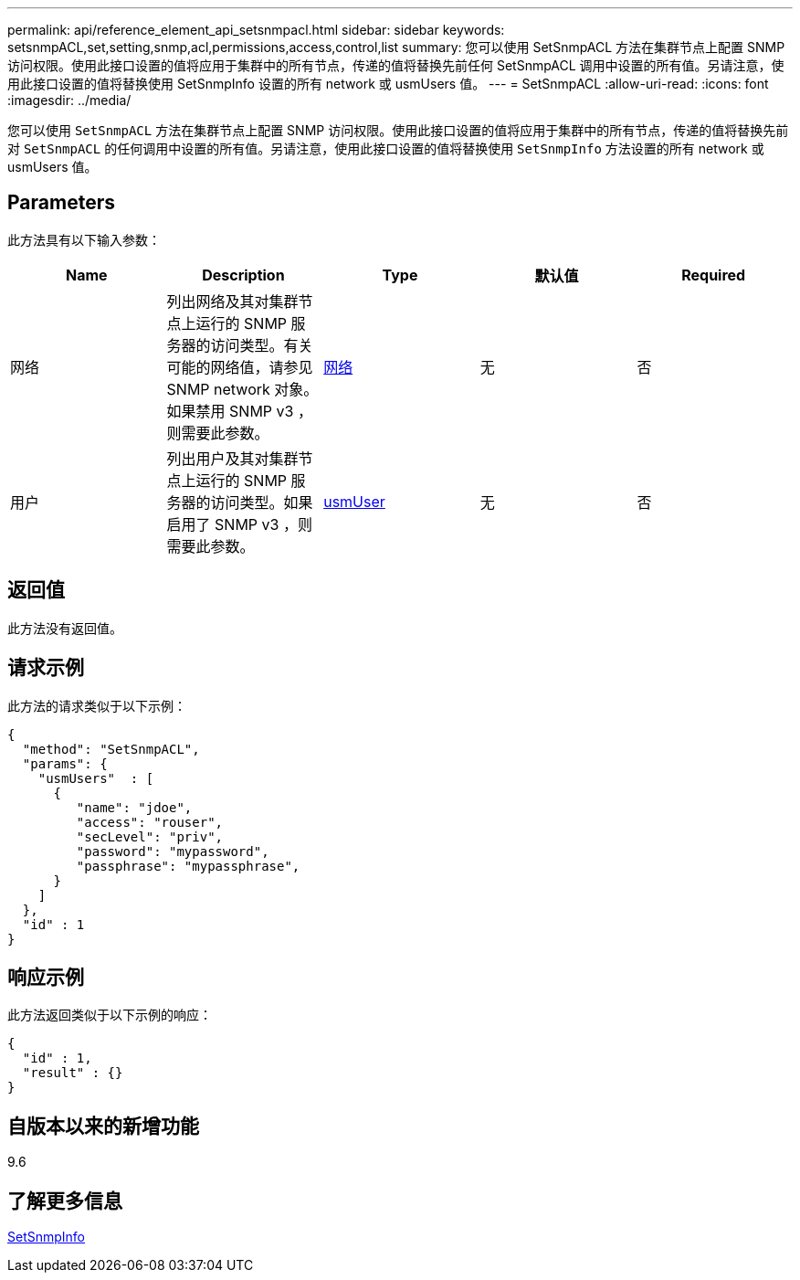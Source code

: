 ---
permalink: api/reference_element_api_setsnmpacl.html 
sidebar: sidebar 
keywords: setsnmpACL,set,setting,snmp,acl,permissions,access,control,list 
summary: 您可以使用 SetSnmpACL 方法在集群节点上配置 SNMP 访问权限。使用此接口设置的值将应用于集群中的所有节点，传递的值将替换先前任何 SetSnmpACL 调用中设置的所有值。另请注意，使用此接口设置的值将替换使用 SetSnmpInfo 设置的所有 network 或 usmUsers 值。 
---
= SetSnmpACL
:allow-uri-read: 
:icons: font
:imagesdir: ../media/


[role="lead"]
您可以使用 `SetSnmpACL` 方法在集群节点上配置 SNMP 访问权限。使用此接口设置的值将应用于集群中的所有节点，传递的值将替换先前对 `SetSnmpACL` 的任何调用中设置的所有值。另请注意，使用此接口设置的值将替换使用 `SetSnmpInfo` 方法设置的所有 network 或 usmUsers 值。



== Parameters

此方法具有以下输入参数：

|===
| Name | Description | Type | 默认值 | Required 


 a| 
网络
 a| 
列出网络及其对集群节点上运行的 SNMP 服务器的访问类型。有关可能的网络值，请参见 SNMP network 对象。如果禁用 SNMP v3 ，则需要此参数。
 a| 
xref:reference_element_api_network_snmp.adoc[网络]
 a| 
无
 a| 
否



 a| 
用户
 a| 
列出用户及其对集群节点上运行的 SNMP 服务器的访问类型。如果启用了 SNMP v3 ，则需要此参数。
 a| 
xref:reference_element_api_usmuser.adoc[usmUser]
 a| 
无
 a| 
否

|===


== 返回值

此方法没有返回值。



== 请求示例

此方法的请求类似于以下示例：

[listing]
----
{
  "method": "SetSnmpACL",
  "params": {
    "usmUsers"  : [
      {
         "name": "jdoe",
         "access": "rouser",
         "secLevel": "priv",
         "password": "mypassword",
         "passphrase": "mypassphrase",
      }
    ]
  },
  "id" : 1
}
----


== 响应示例

此方法返回类似于以下示例的响应：

[listing]
----
{
  "id" : 1,
  "result" : {}
}
----


== 自版本以来的新增功能

9.6



== 了解更多信息

xref:reference_element_api_setsnmpinfo.adoc[SetSnmpInfo]
